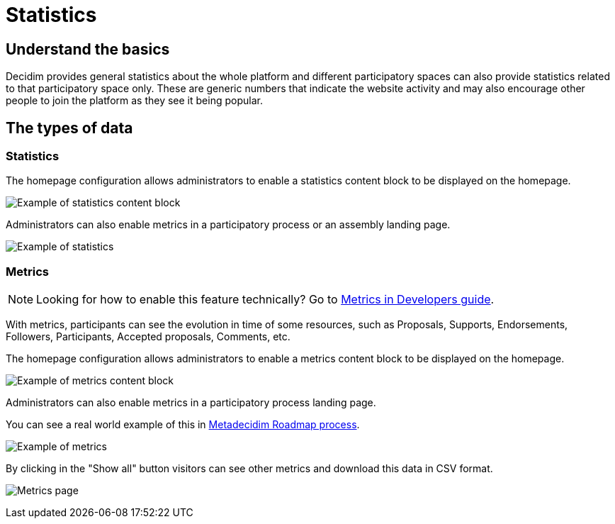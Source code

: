 = Statistics

== Understand the basics

Decidim provides general statistics about the whole platform and different participatory spaces can also provide statistics related to that participatory space only.
These are generic numbers that indicate the website activity and may also encourage other people to join the platform as they see it being popular.

== The types of data

=== Statistics

The homepage configuration allows administrators to enable a statistics content block to be displayed on the homepage. 

image::features/metrics/homepage_stats.png[Example of statistics content block]

Administrators can also enable metrics in a participatory process or an assembly landing page. 

image::features/metrics/example_stats.png[Example of statistics]

=== Metrics

NOTE: Looking for how to enable this feature technically? Go to xref:develop:metrics.adoc[Metrics in Developers guide]. 

With metrics, participants can see the evolution in time of some resources, such as Proposals, Supports, Endorsements, Followers, Participants, Accepted proposals, Comments, etc. 

The homepage configuration allows administrators to enable a metrics content block to be displayed on the homepage. 

image::features/metrics/homepage.png[Example of metrics content block]

Administrators can also enable metrics in a participatory process landing page. 

You can see a real world example of this in https://meta.decidim.org/processes/roadmap/all-metrics[Metadecidim Roadmap process].

image::features/metrics/example.png[Example of metrics]

By clicking in the "Show all" button visitors can see other metrics and download this data in CSV format.

image:features/metrics/page.png[Metrics page]